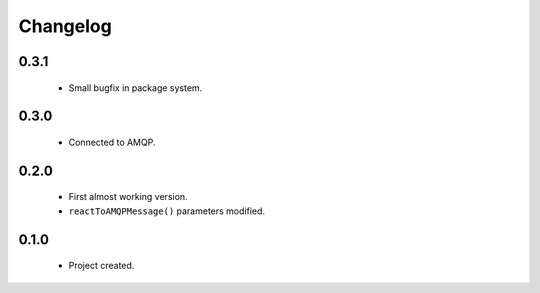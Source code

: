 Changelog
=========

0.3.1
-----
    - Small bugfix in package system.

0.3.0
-----
    - Connected to AMQP.

0.2.0
-----
    - First almost working version.
    - ``reactToAMQPMessage()`` parameters modified.

0.1.0
-----
    - Project created.